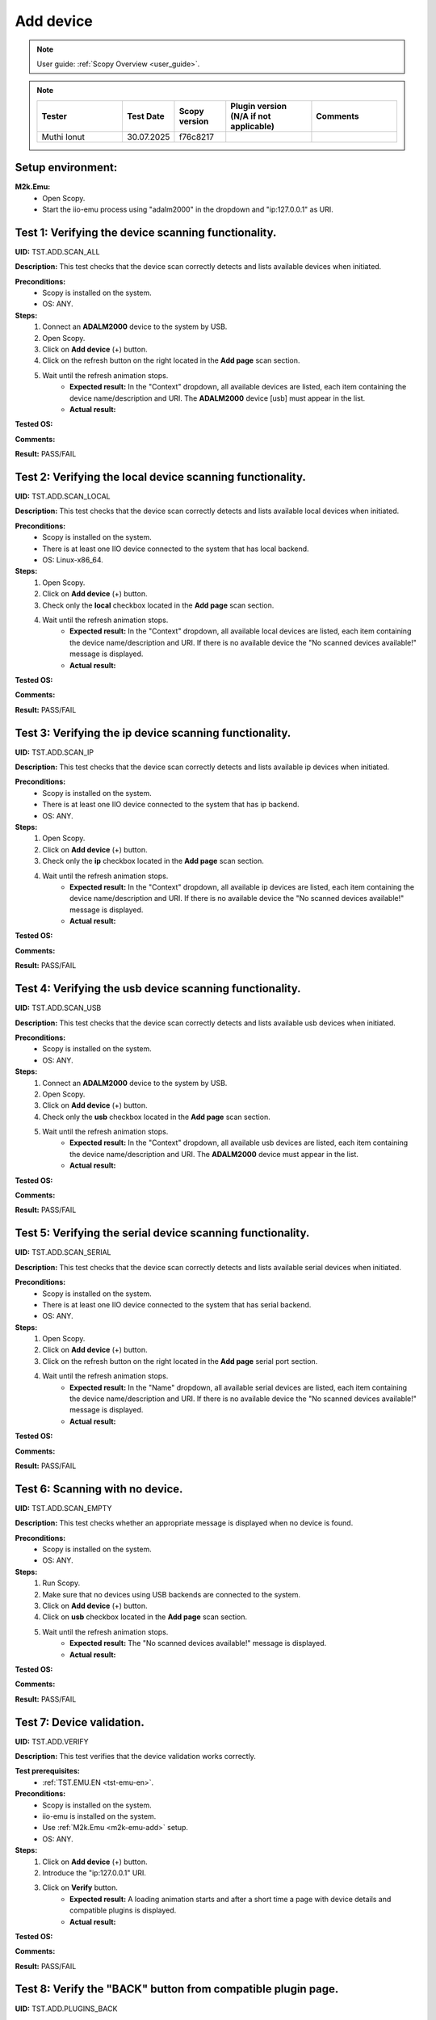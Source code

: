 .. _add_dev_tests:

Add device
==========

.. note::

    User guide: :ref:`Scopy Overview <user_guide>`.

.. note::
    .. list-table:: 
       :widths: 50 30 30 50 50
       :header-rows: 1

       * - Tester
         - Test Date
         - Scopy version
         - Plugin version (N/A if not applicable)
         - Comments
       * - Muthi Ionut  
         - 30.07.2025
         - f76c8217
         - 
         - 

Setup environment:
------------------

.. _m2k-emu-add:

**M2k.Emu:**
    - Open Scopy.
    - Start the iio-emu process using "adalm2000" in the dropdown and 
      "ip:127.0.0.1" as URI.

Test 1: Verifying the device scanning functionality.
----------------------------------------------------

**UID:** TST.ADD.SCAN_ALL

**Description:** This test checks that the device scan correctly detects and 
lists available devices when initiated.

**Preconditions:**
    - Scopy is installed on the system.
    - OS: ANY.

**Steps:**
    1. Connect an **ADALM2000** device to the system by USB.
    2. Open Scopy.
    3. Click on **Add device** (+) button.
    4. Click on the refresh button on the right located in the **Add page** scan 
       section.
    5. Wait until the refresh animation stops.
        - **Expected result:** In the "Context" dropdown, all available devices 
          are listed, each item containing the device name/description and URI. The 
          **ADALM2000** device [usb] must appear in the list.
        - **Actual result:** 
        
        ..
          Actual test result goes here.
        ..

**Tested OS:**

..
  Details about the tested OS goes here.

**Comments:**

.. 
  Any comments about the test goes here.

**Result:** PASS/FAIL

.. 
  The result of the test goes here (PASS/FAIL).

Test 2: Verifying the local device scanning functionality.
----------------------------------------------------------

**UID:** TST.ADD.SCAN_LOCAL

**Description:** This test checks that the device scan correctly detects and 
lists available local devices when initiated.

**Preconditions:**
    - Scopy is installed on the system.
    - There is at least one IIO device connected to the system that has local 
      backend.
    - OS: Linux-x86_64.

**Steps:**
    1. Open Scopy.
    2. Click on **Add device** (+) button.
    3. Check only the **local** checkbox located in the **Add page** scan section.
    4. Wait until the refresh animation stops.
        - **Expected result:** In the "Context" dropdown, all available local 
          devices are listed, each item containing the device name/description and URI. 
          If there is no available device the "No scanned devices available!" message 
          is displayed.
        - **Actual result:**  
        
        ..
         it behave as expand
        ..

**Tested OS:**

..
  Windows 11

**Comments:**

.. 
  Any comments about the test goes here.

**Result:** PASS/FAIL

.. 
  PASS


Test 3: Verifying the ip device scanning functionality.
-------------------------------------------------------

**UID:** TST.ADD.SCAN_IP

**Description:** This test checks that the device scan correctly detects and 
lists available ip devices when initiated.

**Preconditions:**
    - Scopy is installed on the system.
    - There is at least one IIO device connected to the system that has ip 
      backend.
    - OS: ANY.

**Steps:**
    1. Open Scopy.
    2. Click on **Add device** (+) button.
    3. Check only the **ip** checkbox located in the **Add page** scan section.
    4. Wait until the refresh animation stops.
        - **Expected result:** In the "Context" dropdown, all available ip 
          devices are listed, each item containing the device name/description and URI. 
          If there is no available device the "No scanned devices available!" message 
          is displayed.
        - **Actual result:** 
        
        ..
          Actual test result goes here.
        ..

**Tested OS:**

..
  Details about the tested OS goes here.

**Comments:**

.. 
  Any comments about the test goes here.

**Result:** PASS/FAIL

.. 
  The result of the test goes here (PASS/FAIL).

Test 4: Verifying the usb device scanning functionality.
--------------------------------------------------------

**UID:** TST.ADD.SCAN_USB

**Description:** This test checks that the device scan correctly detects and 
lists available usb devices when initiated.

**Preconditions:**
    - Scopy is installed on the system.
    - OS: ANY.

**Steps:**
    1. Connect an **ADALM2000** device to the system by USB.
    2. Open Scopy.
    3. Click on **Add device** (+) button.
    4. Check only the **usb** checkbox located in the **Add page** scan section.
    5. Wait until the refresh animation stops.
        - **Expected result:** In the "Context" dropdown, all available usb 
          devices are listed, each item containing the device name/description 
          and URI. The **ADALM2000** device must appear in the list. 
        - **Actual result:** 
        
        ..
          Actual test result goes here.
        ..

**Tested OS:**

..
  Details about the tested OS goes here.

**Comments:**

.. 
  Any comments about the test goes here.

**Result:** PASS/FAIL

.. 
  The result of the test goes here (PASS/FAIL).

Test 5: Verifying the serial device scanning functionality.
-----------------------------------------------------------

**UID:** TST.ADD.SCAN_SERIAL

**Description:** This test checks that the device scan correctly detects and 
lists available serial devices when initiated.

**Preconditions:**
    - Scopy is installed on the system.
    - There is at least one IIO device connected to the system that has serial 
      backend.
    - OS: ANY.

**Steps:**
    1. Open Scopy.
    2. Click on **Add device** (+) button.
    3. Click on the refresh button on the right located in the **Add page** 
       serial port section.
    4. Wait until the refresh animation stops.
        - **Expected result:** In the "Name" dropdown, all available serial 
          devices are listed, each item containing the device name/description 
          and URI. If there is no available device the "No scanned devices 
          available!" message is displayed.
        - **Actual result:** 
        
        ..
          Actual test result goes here.
        ..

**Tested OS:**

..
  Details about the tested OS goes here.

**Comments:**

.. 
  Any comments about the test goes here.

**Result:** PASS/FAIL

.. 
  The result of the test goes here (PASS/FAIL).

Test 6: Scanning with no device.
--------------------------------

**UID:** TST.ADD.SCAN_EMPTY

**Description:** This test checks whether an appropriate message is displayed 
when no device is found.

**Preconditions:**
    - Scopy is installed on the system.
    - OS: ANY.

**Steps:**
    1. Run Scopy.
    2. Make sure that no devices using USB backends are connected to the system.
    3. Click on **Add device** (+) button.
    4. Click on **usb** checkbox located in the **Add page** scan section.
    5. Wait until the refresh animation stops.
        - **Expected result:** The "No scanned devices available!" message is 
          displayed.
        - **Actual result:** 
        
        ..
          Actual test result goes here.
        ..

**Tested OS:**

..
  Details about the tested OS goes here.

**Comments:**

.. 
  Any comments about the test goes here.

**Result:** PASS/FAIL

.. 
  The result of the test goes here (PASS/FAIL).

.. _tst-add-verify:

Test 7: Device validation.
--------------------------

**UID:** TST.ADD.VERIFY

**Description:** This test verifies that the device validation works correctly.

**Test prerequisites:**
    - :ref:`TST.EMU.EN <tst-emu-en>`.

**Preconditions:**
    - Scopy is installed on the system.
    - iio-emu is installed on the system.
    - Use :ref:`M2k.Emu <m2k-emu-add>` setup.
    - OS: ANY.

**Steps:**
    1. Click on **Add device** (+) button.
    2. Introduce the "ip:127.0.0.1" URI.
    3. Click on **Verify** button.
        - **Expected result:** A loading animation starts and after a short time 
          a page with device details and compatible plugins is displayed. 
        - **Actual result:** 
        
        ..
          Actual test result goes here.
        ..

**Tested OS:**

..
  Details about the tested OS goes here.

**Comments:**

.. 
  Any comments about the test goes here.

**Result:** PASS/FAIL

.. 
  The result of the test goes here (PASS/FAIL).

Test 8: Verify the "BACK" button from compatible plugin page.
-------------------------------------------------------------

**UID:** TST.ADD.PLUGINS_BACK

**Description:** This test checks if the **BACK** button works correctly.

**Test prerequisites:**
    - :ref:`TST.ADD.VERIFY <tst-add-verify>`.

**Preconditions:**
    - Scopy is installed on the system.
    - iio-emu is installed on the system.
    - Use :ref:`M2k.Emu <m2k-emu-add>` setup.
    - OS: ANY.

**Steps:**
    1. Click on **Add device** (+) button.
    2. Introduce the "ip:127.0.0.1" URI.
    3. Click on **Verify** button.
    4. Click on **BACK** button.
        - **Expected result:** The verify page is displayed.
        - **Actual result:** 
        
        ..
          Actual test result goes here.
        ..

**Tested OS:**

..
  Details about the tested OS goes here.

**Comments:**

.. 
  Any comments about the test goes here.

**Result:** PASS/FAIL

.. 
  The result of the test goes here (PASS/FAIL).

.. _tst-add-plugins-add:

Test 9: Verify the "ADD DEVICE" button from compatible plugin page (single plugin).
-----------------------------------------------------------------------------------

**UID:** TST.ADD.PLUGINS_ADD_SINGLE

**Description:** This test checks if the **ADD DEVICE** button works correctly. 
Only the main plugin of the device is used.

**Test prerequisites:**
    - :ref:`TST.ADD.VERIFY <tst-add-verify>`.

**Preconditions:**
    - Scopy is installed on the system.
    - iio-emu is installed on the system.
    - Use :ref:`M2k.Emu <m2k-emu-add>` setup.
    - OS: ANY.

**Steps:**
    1. Click on **Add device** (+) button.
    2. Introduce the "ip:127.0.0.1" URI.
    3. Click on **Verify** button.
        - **Expected result:** Only the M2kPlugin should be selected in the 
          compatible plugins section.
        - **Actual result:** 
        
..
  Actual test result goes here.
..

    4. Click on **ADD DEVICE** button.
        - **Expected result:** The device is added to the device browser, the 
          device's info page is displayed, and the m2k tools are added to the 
          tool menu. 
        - **Actual result:** 
        
..
  Actual test result goes here.
..

**Tested OS:**

..
  Details about the tested OS goes here.

**Comments:**

.. 
  Any comments about the test goes here.

**Result:** PASS/FAIL

.. 
  The result of the test goes here (PASS/FAIL).

Test 10: Verify the "ADD DEVICE" button from compatible plugin page (multiple plugins).
---------------------------------------------------------------------------------------

**UID:** TST.ADD.PLUGINS_ADD_MULTIPLE

**Description:** This test checks if the **ADD DEVICE** button works correctly. 
Multiple plugins are used.

**Test prerequisites:**
    - :ref:`TST.ADD.VERIFY <tst-add-verify>`.

**Preconditions:**
    - Scopy is installed on the system.
    - iio-emu is installed on the system.
    - Use :ref:`M2k.Emu <m2k-emu-add>` setup.
    - OS: ANY.

**Steps:**
    1. Click on **Add device** (+) button.
    2. Introduce the "ip:127.0.0.1" URI.
    3. Click on **Verify** button.
        - **Expected result:** Only the M2kPlugin should be selected in the 
          compatible plugins section.
        - **Actual result:** 
        
..
  Actual test result goes here.
..

    4. Select the DebuggerPlugin.
    5. Click on **ADD DEVICE** button.
        - **Expected result:** The device is added to the device browser, the 
          device's info page is displayed, and all tools, including the debugger, are added 
          to the tool menu.
        - **Actual result:** 
        
        ..
          Actual test result goes here.
        ..

**Tested OS:**

..
  Details about the tested OS goes here.

**Comments:**

.. 
  Any comments about the test goes here.

**Result:** PASS/FAIL

.. 
  The result of the test goes here (PASS/FAIL).

Test 11: Verify the "ADD DEVICE" button from compatible plugin page with no plugin selected.
--------------------------------------------------------------------------------------------

**UID:** TST.ADD.PLUGINS_EMPTY

**Description:** This test checks if the **ADD DEVICE** button works correctly.

**Test prerequisites:**
    - :ref:`TST.ADD.VERIFY <tst-add-verify>`.

**Preconditions:**
    - Scopy is installed on the system.
    - iio-emu is installed on the system.
    - Use :ref:`M2k.Emu <m2k-emu-add>` setup.
    - OS: ANY.

**Steps:**
    1. Click on **Add device** (+) button.
    2. Introduce the "ip:127.0.0.1" URI.
    3. Click on **Verify** button.
        - **Expected result:** Only the M2kPlugin should be selected in the 
          compatible plugins section.
        - **Actual result:** 

..
  Actual test result goes here.
..

    4. Uncheck the M2kPlugin.
    5. Click on **ADD DEVICE** button.
        - **Expected result:** A NO_PLUGIN device is added in device browser and 
          in tool menu.
        - **Actual result:** 

        ..
          Actual test result goes here.
        ..

**Tested OS:**

..
  Details about the tested OS goes here.

**Comments:**

.. 
  Any comments about the test goes here.

**Result:** PASS/FAIL

.. 
  The result of the test goes here (PASS/FAIL).